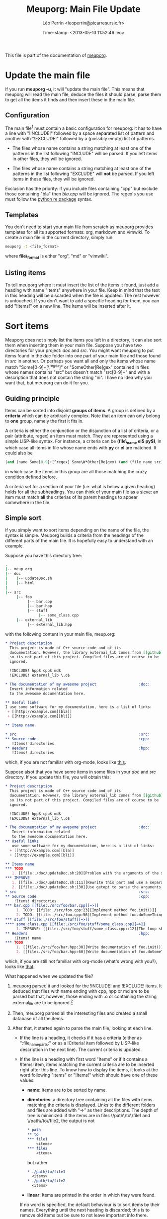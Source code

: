 #+TITLE: Meuporg: Main File Update
#+DESCRIPTION: Documentation of the update of the meuporg main file of a directory.
#+AUTHOR: Léo Perrin <leoperrin@picarresursix.fr>
#+DATE: Time-stamp: <2013-05-13 11:52:46 leo>
#+STARTUP: align indent hidestars


This file is part of the documentation of [[file:description.org][meuporg]].

* Update the main file
If you run *meuporg -u*, it will "update the main file". This means
that meuporg will read the main file, deduce the files it should
parse, parse them to get all the items it finds and then insert these
in the main file.

** Configuration
The main file[fn:1] must contain a basic configuration for meuporg: it
has to have a line with "!INCLUDE!" followed by a space separated list
of pattern and another with "!EXCLUDE!" followed by a (possibly empty)
list of patterns.

 * The files whose name contains a string matching at least one of the
   patterns in the list following "INCLUDE" will be parsed. If you
   left items in other files, they will be ignored.

 * The files whose name contains a string matching at least one of the
   patterns in the list following "EXCLUDE" will *not* be parsed. If you
   left items in these files, they will be ignored.

Exclusion has the priority: if you include files containing "cpp" but
exclude those containing "bla" then /bla.cpp/ will be ignored. The
regex's you use must follow the [[http://docs.python.org/2/howto/regex.html][python re package]] syntax.

** Templates
You don't need to start your main file from scratch as meuporg
provides templates for all its supported formats: org, markdown and
vimwiki. To create a main file in the current directory, simply run
#+BEGIN_SRC sh
  meuporg -t <file_format>
#+END_SRC
where *file\_format* is either "org", "md" or "vimwiki".

** Listing items
To tell meuporg where it must insert the list of the items it found,
just add a heading with name "Items" anywhere in your file. Keep in
mind that the text in this heading will be discarded when the file is
updated. The rest however is untouched. If you don't want to add a
specific heading for them, you can add "!Items!" on a new line. The
items will be inserted after it.
* Sort items
Meuporg does not simply list the items you left in a directory, it can
also sort them when inserting them in your main file. Suppose you have
two directories for your project: /doc/ and /src/. You might want
meuporg to put items found in the /doc/ folder into one part of your
main file and those found in /src/ in another. Or perhaps you want all
and only the items whose name match "Some[0-9]+[\^regex]" or
"Some\W*Other[Re]gex" contained in files whose names contains "src"
but doesn't match "src[0-9]+" and with a description that does not
contain the string "ni". I have no idea why you want that, but meuporg
can do it for you.

** Guiding principle
Items can be sorted into disjoint *groups of items*. A group is
defined by a *criteria* which can be arbitrarily complex. Note that an
item can only belong to *one* group, namely the first it fits in.

A criteria is either the conjunction or the disjunction of a list of
criteria, or a pair (attribute, regex) an item must match. They are
represented using a simple LISP-like syntax. For instance, a criteria
can be *(file\_name el$ py$)*, in which case all items in file whose
name ends with *py* or *el* are matched. It could also be
#+begin_src lisp
(and (name Some[0-9]+[^regex] Some\W*Other[Re]gex) (and (file_name src) (not (file_name src[0-9]+))) (not (description ni)))
#+end_src
in which case the items in this group are all those matching the crazy
condition defined before.

A criteria set for a section of your file (i.e. what is below a given
heading) holds for all the subheadings.  You can think of your main
file as a [[http://en.wikipedia.org/wiki/Sieve][sieve]]: an item must match *all* the criterias of its parent
headings to appear somewhere in the file.


** Simple sort
If you simply want to sort items depending on the name of the file,
the syntax is simple. Meuporg builds a criteria from the headings of
the different parts of the main file. It is hopefully easy to
understand with an example.

Suppose you have this directory tree:
#+begin_src sh 
.
|-- meup.org
|-- doc
|    |-- updateDoc.sh
|    |-- html
|
|-- src
     |-- foo
          |-- bar.cpp
          |-- bar.hpp
          |-- stuff
               |-- some_class.cpp
     |-- external_lib
          |-- external_lib.hpp

#+end_src
with the following content in your main file, meup.org:

#+begin_src org
  ,* Project description
    This project is made of C++ source code and of its
    documentation. However, the library external_lib comes from [[github]],
    so its not part of this project. Compiled files are of course to be
    ignored.
  
    !INCLUDE! hpp$ cpp$ md$
    !EXCLUDE! external_lib \.o$
  
  ,* The documentation of my awesome project                   :doc:
    Insert information related
    to the awesome documentation here.
  
  ,** Useful links
  I use some software for my documentation, here is a list of links:
   + [[http://example.com][bla]]
   + [[http://example.com][bli]]  
  
  ,** Items name
  
  ,* src                                                       :src:
  ,** Source code                                              :cpp:
     !Items! directories
  ,** Headers                                                  :hpp:
     !Items! directories
#+end_src
which, if you are not familiar with org-mode, looks like [[file:org-before.png][this]].


Suppose alsot that you have some items in some files in your /doc/ and
/src/ directory. If you update this file, you will obtain this:
#+begin_src org
  ,* Project description
    This project is made of C++ source code and of its
    documentation. However, the library external_lib comes from [[github]],
    so its not part of this project. Compiled files are of course to be
    ignored.
  
    !INCLUDE! hpp$ cpp$ md$
    !EXCLUDE! external_lib \.o$
  
  ,* The documentation of my awesome project                   :doc:
     Insert information related
     to the awesome documentation here.
  ,** Useful links
     use some software for my documentation, here is a list of links:
    + [[http://example.com][bla]]
    + [[http://example.com][bli]]  
  
  ,** Items name
  ,*** TODO
     1. [[file:./doc/updateDoc.sh:20][Problem with the arguments of the script]] (./doc/updateDoc.sh::20)
  ,*** IMPROVE
     1. [[file:./doc/updateDoc.sh:111][Rewrite this part and use a separate function.]] (./doc/updateDoc.sh::111)
     2. [[file:./doc/updateDoc.sh:130][Use getopt to parse the arguments.]] (./doc/updateDoc.sh:130)
  ,* src                                                       :src:
  ,** Source code                                              :cpp:
      !Items! directories
  ,*** bar.cpp [[file:./src/foo/bar.cpp][=>]]
       1. TODO: [[file:./src/foo.cpp:23][Implement method foo.init()]]
       2. TODO: [[file:./src/foo.cpp:56][Implement method foo.doSomeThing()]]
  ,*** stuff [[file:./src/foo/stuff][=>]]
  ,**** some_class.cpp [[file:./src/foo/stuff/some_class.cpp][=>]]
       1. IMPROVE: [[file:./src/foo/stuff/some_class.cpp::12][The loop should be unraveled]]
  ,** Headers                                                  :hpp:
      !Items! name
  ,*** TODO
       1. [[file:./src/foo/bar.hpp:30][Write documentation of foo.init()]] (./src/foo/bar.hpp::30)
       2. [[file:./src/foo/bar.hpp:60][Write documentation of foo.doSomeThing()]] (./src/foo/bar.hpp::60)
#+end_src
which,  if you are still not familiar with org-mode (what's wrong with
you?), looks like [[file:org-after.png][that]].

What happened when we updated the file?

1. meuporg parsed it and looked for the !INCLUDE! and !EXCLUDE!
   items. It deduced that files with name ending with cpp, hpp or md
   are to be parsed but that, however, those ending with .o or
   containing the string external_lib are to be ignored.[fn:2]

2. Then, meuporg parsed all the interesting files and created a small
   database of all the items.

3. After that, it started again to parse the main file, looking at
   each line.
   + If the line is a heading, it checks if it has a criteria (either as
     ":file_name_parts:" or as a !Criteria! item followed by LISP-like
     description in the next line). The current criteria is updated.

   + If the line is a heading with first word "Items" or if it
     contains a !Items! item, items matching the current criteria are
     to be inserted right after this line. To know how to display the
     items, it looks at the word following "Items" or "!Items!"  which
     should have one of these values:
     - *name*: Items are to be sorted by name.
     - *directories*: a directory tree containing all the files with
       items matching the criteria is displayed. Links to the
       different folders and files are added with "=>" as their
       descriptions. The depth of tree is minimized: if the items are
       in files \/path\/to\/file1 and \/path\/to\/file2, the output is
       not
       #+BEGIN_SRC org
         ,* path
         ,** to
         ,*** file1
             <items>
         ,*** file2
             <items>
       #+END_SRC
       but rather
       #+BEGIN_SRC org
         ,* ./path/to/file1
           <items>
         ,* ./path/to/file2
           <items>
       #+END_SRC
     - *linear*: Items are printed in the order in which they were
       found.

     If no word is specified, the default behaviour is to sort items
     by their names. Everything until the next heading is discarded;
     this is to remove old items but be sure to not leave important
     info there.

Thus, when meuporg encountered the line "!Items! directories", it took
all the remaining items in files whose name contain *both* "src" and
"cpp" and printed the directory tree of these files.

** Possible usage
The fact that items appear only once can be used to sort the items
depending on the task they correspond to. For instance, if you want to
separate the code corresponding to your tests from the rest in your
main file, you can create the following heading:
#+BEGIN_SRC org
  ,* Tests
    !Criteria! (or (file_name test) (name TEST))
    !Items! directories
#+END_SRC
In this case, all the items in files containing the name "test" in
their path will be printed as well those with name TEST (nothing
prevents you from having !TEST! items indeed). These items will be
printed in a way showing in which part of the directory tree they are.

* Footnotes
[fn:1] Some may argue that such a configuration belongs in another
file. They have a point but I consider that describing the files that
are part of the project and those that are not is useful not just for
the program but also for anyone working on the project. I thus decided
to include this info *in* the main file.

[fn:2] Backup files, i.e. those ending with either "~" or "#" are
ignored by default. So are hidden files, i.e. those with names
starting with ".".
